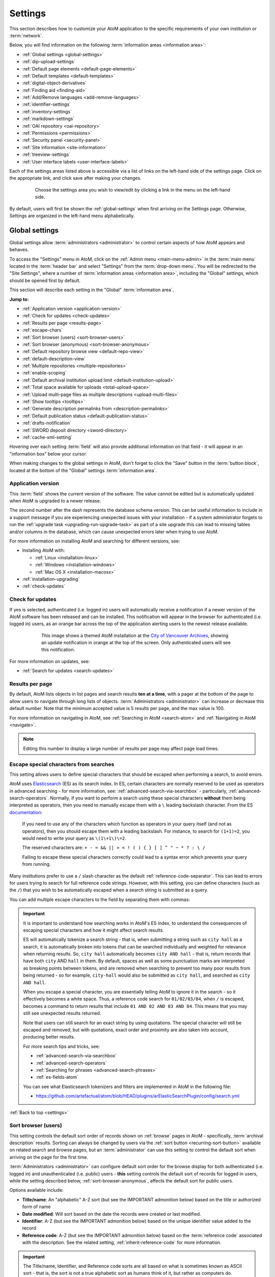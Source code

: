 .. _settings:

========
Settings
========

This section describes how to customize your AtoM application to the
specific requirements of your own institution or :term:`network`.

Below, you will find information on the following :term:`information areas
<information area>`:

* :ref:`Global settings <global-settings>`
* :ref:`dip-upload-settings`
* :ref:`Default page elements <default-page-elements>`
* :ref:`Default templates <default-templates>`
* :ref:`digital-object-derivatives`
* :ref:`Finding aid <finding-aid>`
* :ref:`Add/Remove languages <add-remove-languages>`
* :ref:`identifier-settings`
* :ref:`inventory-settings`
* :ref:`markdown-settings`
* :ref:`OAI repository <oai-repository>`
* :ref:`Permissions <permissions>`
* :ref:`Security panel <security-panel>`
* :ref:`Site information <site-information>`
* :ref:`treeview-settings`
* :ref:`User interface labels <user-interface-labels>`

Each of the settings areas listed above is accessible via a list of links on
the left-hand side of the settings page. Click on the appropriate link, and
click save after making your changes.

.. figure:: images/settings-menu.*
   :align: center
   :figwidth: 80%
   :width: 100%
   :alt: Settings menu appears on left hand side

   Choose the settings area you wish to view/edit by clicking a link in the 
   menu on the left-hand side.

By default, users will first be shown the :ref:`global-settings` when first
arriving on the Settings page. Otherwise, Settings are organized in the
left-hand menu alphabetically.

.. _global-settings:

Global settings
===============

.. |gears| image:: images/gears.png
   :height: 18
   :width: 18

Global settings allow :term:`administrators <administrator>` to control certain
aspects of how AtoM appears and behaves.

To access the "Settings" menu in AtoM, click on the |gears| :ref:`Admin
menu <main-menu-admin>` in the :term:`main menu` located in the
:term:`header bar` and select "Settings" from the :term:`drop-down menu`. You
will be redirected to the "Site Settings", where a number of :term:`information
areas <information area>`, including the "Global" settings,  which should be 
opened first by default. 

.. image:: images/global-settings.*
   :align: center
   :width: 80%
   :alt: An image of the Global settings in AtoM

This section will describe each setting in the "Global" :term:`information area`. 

**Jump to:**

* :ref:`Application version <application-version>`
* :ref:`Check for updates <check-updates>`
* :ref:`Results per page <results-page>`
* :ref:`escape-chars`
* :ref:`Sort browser (users) <sort-browser-users>`
* :ref:`Sort browser (anonymous) <sort-browser-anonymous>`
* :ref:`Default repository browse view <default-repo-view>`
* :ref:`default-description-view`
* :ref:`Multiple repositories <multiple-repositories>`
* :ref:`enable-scoping`
* :ref:`Default archival institution upload limit <default-institution-upload>`
* :ref:`Total space available for uploads <total-upload-space>`
* :ref:`Upload multi-page files as multiple descriptions <upload-multi-files>`
* :ref:`Show tooltips <tooltips>`
* :ref:`Generate description permalinks from <description-permalinks>`
* :ref:`Default publication status <default-publication-status>`
* :ref:`drafts-notification`
* :ref:`SWORD deposit directory <sword-directory>`
* :ref:`cache-xml-setting`

Hovering over each setting :term:`field` will also provide additional
information on that field - it will appear in an "information box" below your
cursor.

When making changes to the global settings in AtoM, don't forget to click the
"Save" button in the :term:`button block`, located at the bottom of the "Global"
settings :term:`information area`.

.. _application-version:

Application version
-------------------

This :term:`field` shows the current version of the software. The value cannot
be edited but is automatically updated when AtoM is upgraded to a newer
release. 

The second number after the dash represents the database schema version. 
This can be useful information to include in a support message if you are 
experiencing unexpected issues with your installation - if a system administrator
forgets to run the :ref:`upgrade task <upgrading-run-upgrade-task>` as part of
a site upgrade this can lead to missing tables and/or columns in the database, 
which can cause unexpected errors later when trying to use AtoM. 

For more information on installing AtoM and searching for different versions,
see:

* Installing AtoM with:

  * :ref:`Linux <installation-linux>`
  * :ref:`Windows <installation-windows>`
  * :ref:`Mac OS X <installation-macosx>`

* :ref:`installation-upgrading`
* :ref:`check-updates`

.. _check-updates:

Check for updates
-----------------

If yes is selected, authenticated (i.e. logged in) users will automatically
receive a notification if a newer version of the AtoM software has been
released and can be installed. This notification will appear in the browser
for authenticated (i.e. logged in) users, as an orange bar across the top of
the application alerting users to the newest release available.

.. figure:: images/cva-theme.*
   :align: center
   :width: 100%
   :figwidth: 75%
   :alt: An image of a themed AtoM instance showing an update notification

   This image shows a themed AtoM installation at the
   `City of Vancouver Archives <http://searcharchives.vancouver.ca/>`__,
   showing an update notification in orange at the top of the screen. Only
   authenticated users will see this notification.

For more information on updates, see:

* :ref:`Search for updates <search-updates>`

.. _results-page:

Results per page
----------------

By default, AtoM lists objects in list pages and search results **ten at a
time**, with a pager at the bottom of the page to allow users to navigate
through long lists of objects. :term:`Administrators <administrator>` can
increase or decrease this default number. Note that the minimum accepted value
is 5 results per page, and the max value is 100. 

For more information on navigating in AtoM, see :ref:`Searching in AtoM
<search-atom>` and :ref:`Navigating in AtoM <navigate>`.

.. NOTE::

   Editing this number to display a large number of results per page may
   affect page load times.

.. _escape-chars:

Escape special characters from searches
---------------------------------------

This setting allows users to define special characters that should be escaped
when performing a search, to avoid errors.

AtoM uses `Elasticsearch <https://www.elastic.co/products/elasticsearch>`__  (ES)
as its search index. In ES, certain characters are normally reserved to be used as
operators in advanced searching - for more information, see:
:ref:`advanced-search-via-searchbox` - particularly,
:ref:`advanced-search-operators`. Normally, if you want to perform a search using
these special characters **without** them being interpreted as operators, then
you need to manually escape them with a ``\`` leading backslash character. From
the ES `documentation <https://www.elastic.co/guide/en/elasticsearch/reference/1.7/query-dsl-query-string-query.html#_reserved_characters>`__:

  If you need to use any of the characters which function as operators in your
  query itself (and not as operators), then you should escape them with a
  leading backslash. For instance, to search for ``(1+1)=2``, you would need to
  write your query as ``\(1\+1\)\=2``.

  The reserved characters are: ``+ - = && || > < ! ( ) { } [ ] ^ " ~ * ? : \ /``

  Failing to escape these special characters correctly could lead to a syntax
  error which prevents your query from running.

Many institutions prefer to use a ``/`` slash character as the default
:ref:`reference-code-separator`. This can lead to errors for users trying to
search for full reference code strings. However, with this setting, you can
define characters (such as the ``/``) that you wish to be automatically escaped
when a search string is submitted as a query.

You can add multiple escape characters to the field by separating them with
commas:

.. image:: images/escape-chars.*
   :align: center
   :width: 90%
   :alt: An image of multiple escape characters in the escape field, separated
         by commas

.. IMPORTANT::

   It is important to understand how searching works in AtoM's ES index, to
   understand the consequences of escaping special characters and how it might
   affect search results.

   ES will automatically tokenize a search string - that is, when submitting a
   string such as ``city hall`` as a search, it is automatically broken into
   tokens that can be searched individually and weighted for relevance when
   returning results. So, ``city hall`` automatically becomes ``city AND
   hall`` - that is, return records that have both ``city`` AND ``hall`` in
   them. By default, spaces as well as some punctuation marks are interpreted
   as breaking points between tokens, and are removed when searching to
   prevent too many poor results from being returned - so for example,
   ``city-hall`` would also be submitted as ``city hall``, and searched as
   ``city AND hall``.

   When you escape a special character, you are essentially telling AtoM to
   ignore it in the search - so it effectively becomes a white space. Thus, a
   reference code search for ``01/02/03/04``, when ``/`` is escaped, becomes a
   command to return results that include ``01 AND 02 AND 03 AND 04``. This
   means that you may still see unexpected results returned.

   Note that users can still search for an exact string by using quotations.
   The special character will still be escaped and removed, but with
   quotations, exact order and proximity are also taken into account,
   producing better results.

   For more search tips and tricks, see:

   * :ref:`advanced-search-via-searchbox`
   * :ref:`advanced-search-operators`
   * :ref:`Searching for phrases <advanced-search-phrases>`
   * :ref:`es-fields-atom`

   You can see what Elasticsearch tokenizers and filters are implemented in AtoM
   in the following file:

   * https://github.com/artefactual/atom/blob/HEAD/plugins/arElasticSearchPlugin/config/search.yml

:ref:`Back to top <settings>`

.. _sort-browser-users:

Sort browser (users)
--------------------

This setting controls the default sort order of records shown on :ref:`browse`
pages in AtoM - specifically, :term:`archival description` results. Sorting can
always be changed by users via the :ref:`sort button <recurring-sort-button>`
available on related search and browse pages, but an :term:`administrator` can
use this setting to control the default sort when arriving on the page for the
first time.

:term:`Administrators <administrator>` can configure default sort order for
the browse display for both authenticated (i.e. logged in) and unauthenticated
(i.e. public) users - **this** setting controls the default sort of records
for logged in users, while the setting described below,
:ref:`sort-browser-anonymous`, affects the default sort for public users.

Options available include:

* **Title/name**: An "alphabetic" A-Z sort (but see the IMPORTANT admonition
  below) based on the title or authorized form of name
* **Date modified**: Will sort based on the date the records were created or last
  modified. 
* **Identifier**: A-Z (but see the IMPORTANT admonition below) based on the
  unique identifier value added to the record
* **Reference code**: A-Z (but see the IMPORTANT admonition below) based on
  the :term:`reference code` associated with the description. See the related
  setting, :ref:`inherit-reference-code` for more information.

.. IMPORTANT::

   The Title/name, Identifier, and Reference code sorts are all based on what
   is sometimes known as ASCII sort - that is, the sort is not a true
   alphabetic sort as humans think of it, but rather as computers do.

   Elasticsearch does not naturally apply alphabetic sort in a human-friendly
   way (what is often known as "**natural sort**" in computer science) -
   instead, it applies what is known as **ASCII sort**, based on the order of
   the characters in the `ASCII <https://en.wikipedia.org/wiki/Ascii>`__
   character encoding scheme. Consequently, some results may appear out of
   order, depending on how the values have been entered. Artefactual hopes to
   improve sorting in AtoM for future releases. In the meantime, below is an
   image of an ASCII table - sort order is determined based on this schema -
   so that a description whose title starts with "A" will be preceded by one
   starting with a number, which in turn will be preceded by one beginning
   with a quotation mark, which will be preceded by a description that begins
   with a space before its first character. **If you are concerned about sort
   order, be sure to consider this when naming your records.**

   .. image:: images/ascii-sort.*
      :align: center
      :width: 400px


By default in a new installation, the sort order is set to "Last updated" for
authenticated users. However, users have the option to reorder the page while
browsing via the :ref:`sort button <recurring-sort-button>` located at the top
of most browse pages.

.. seealso::

   * :ref:`Browsing in AtoM <browse>`
   * :ref:`recurring-sort-button`
   * :ref:`inherit-reference-code`
   * :ref:`sort-browser-anonymous`

.. _sort-browser-anonymous:

Sort browser (anonymous)
------------------------

This setting controls the default sort order of records shown on :ref:`browse`
pages in AtoM - specifically, :term:`archival description` results. Sorting can
always be changed by users via the :ref:`sort button <recurring-sort-button>`
available on related search and browse pages, but an :term:`administrator` can
use this setting to control the default sort when arriving on the page for the
first time.

:term:`Administrators <administrator>` can configure default sort order for
the browse display for both authenticated (i.e. logged in) and unauthenticated
(i.e. public) users - **this** setting controls the default sort of records
for public (i.e. anonymous; unauthenticated) users, while the setting
described above, :ref:`sort-browser-users`, affects the default sort for
logged in users.

Options available include:

* **Title/name**: An "alphabetic" A-Z sort (but see the IMPORTANT admonition
  below) based on the title or authorized form of name
* **Date modified**: Will sort based on the date the records were created or last
  modified. 
* **Identifier**: A-Z (but see the IMPORTANT admonition below) based on the
  unique identifier value added to the record
* **Reference code**: A-Z (but see the IMPORTANT admonition below) based on
  the :term:`reference code` associated with the description. See the related
  setting, :ref:`inherit-reference-code` for more information.

.. IMPORTANT::

   The Title/name, Identifier, and Reference code sorts are all based on what
   is sometimes known as ASCII sort - that is, the sort is not a true
   alphabetic sort as humans think of it, but rather as computers do.

   Elasticsearch does not naturally apply alphabetic sort in a human-friendly
   way (what is often known as "**natural sort**" in computer science) -
   instead, it applies what is known as **ASCII sort**, based on the order of
   the characters in the `ASCII <https://en.wikipedia.org/wiki/Ascii>`__
   character encoding scheme. Consequently, some results may appear out of
   order, depending on how the values have been entered. Artefactual hopes to
   improve sorting in AtoM for future releases. In the meantime, below is an
   image of an ASCII table - sort order is determined based on this schema -
   so that a description whose title starts with "A" will be preceded by one
   starting with a number, which in turn will be preceded by one beginning
   with a quotation mark, which will be preceded by a description that begins
   with a space before its first character. **If you are concerned about sort
   order, be sure to consider this when naming your records.**

   .. image:: images/ascii-sort.*
      :align: center
      :width: 400px


By default in a new installation, the sort order is set to "Alphabetic" for
public users. However, users have the option to reorder the page while
browsing via the :ref:`sort button <recurring-sort-button>` located at the top
of most browse pages.

.. seealso::

   * :ref:`Browsing in AtoM <browse>`
   * :ref:`recurring-sort-button`
   * :ref:`inherit-reference-code`
   * :ref:`sort-browser-users`

.. _default-repo-view:

Default repository browse view
------------------------------

This setting will determine if the "card view" or the "table view" is the
default view for the :term:`archival institution` browse page, when users
first arrive on the page. By default in a new installation, this setting is set 
to "card." 

.. image:: images/repo-views.*
   :align: center
   :width: 70%
   :alt: An comparison of the card and table views of the repository browse page

.. TIP::

   Regardless of which setting you choose, any user can easily toggle between
   the card view and the table view on the :term:`archival institution` browse
   page, using the view toggle button that appears to the right of the archival
   institution search box:

   .. image:: images/view-toggle-repository.*
      :align: center
      :width: 80%
      :alt: An image of the view toggle button on the repository browse page

For more information on working with archival institutions, see:

* :ref:`Browse archival institutions <browse-institutions>`
* :ref:`Search archival institutions <dedicated-search-institutions>`
* :ref:`archival-institutions`

.. _default-description-view:

Default archival description browse view
----------------------------------------

Similar to the :ref:`default-repo-view` setting, this setting will determine if
the "card view" (used by default on the Digital object browse page) or the 
"results stub view" (the default description search/browse view in new AtoM 
installations - called "table" in the related setting) is used when users first 
arrive on the :term:`archival description` search/browse page. By default in a 
new installation, this setting is set to "table"  - aka the results stub view. 

.. image:: images/description-view-options.*
   :align: center
   :width: 70%
   :alt: A comparison of the card and results stub views of the archival 
         description browse page

Note that this setting will not affect the use of the card view on the Digital
object browse page - however, an :term:`administrator` could change this by 
altering the path in the related node of the :term:`browse menu` - for more 
information on editing menus, see: :ref:`manage-menus`.

Additionally, even once set, any user can easily toggle between the results stub
view and the card view, by using the view toggle button that appears above 
archival description and digital object results: 

.. image:: images/description-view-toggle.*
   :align: center
   :width: 70%
   :alt: An image of the description view toggle button on the description 
         browse page

For more information on working with archival descriptions, see: 
:ref:`archival-descriptions`. For information on searching, browsing, and 
navigating in AtoM, see: 

* :ref:`search-atom`
* :ref:`browse-descriptions`
* :ref:`navigate`
* :ref:`advanced-search`

.. _multiple-repositories:

Multiple repositories
---------------------

Select "yes" if your AtoM application is acting as a union list or portal for
:term:`descriptions <archival description>` of materials held at more than one
:term:`archival institution` or :term:`repository`. The repository will appear
as a :term:`facet filter` on the "Browse archival descriptions" page. Once a 
specific description linked to an archival institution, or a repository record 
has been visited, AtoM will also provide the option to filter searches in the 
global :term:`search box` to the most recent repository - for more information, 
see: :ref:`search-box-delimiters`

Select "no" if your AtoM application is being used only by a single institution.
By selecting "no", the repository name will be excluded from certain displays
because it will be too repetitive. Other changes include: 

* Hiding the repository :term:`facet filter` from archival description search 
  and browse result pages
* Hiding the repository filter in the :term:`advanced search panel`
* Hiding the :ref:`search-box-delimiters` in the global :term:`search box`
* Hiding the related repository name in search/browse result stubs

.. TIP::

   The "Archival institutions" link in the :term:`Browse menu` will **not** be 
   hidden by default when this setting is changed. However, an 
   :term:`administrator` can manually remove this link by editing the Browse 
   menu via |gears| **Admin > Menus**. For more information, see: 
   :ref:`manage-menus`. 

.. seealso::

   * :ref:`Browsing in AtoM <browse>`
   * :ref:`archival-descriptions`
   * :ref:`archival-institutions`
   * :ref:`enable-scoping`

.. _enable-scoping:

Enable institutional scoping
----------------------------

Institutional scoping adds additional visual cues and user interface elements
to better support searching and browsing within the holdings of one
:term:`archival institution` when used in a :term:`multi-repository system`.
We strongly recommend that the setting above, :ref:`multiple-repositories`, is
set to "Yes" when using this setting.

When enabled (i.e. set to "Yes"), this setting will add an
:term:`institution block` to the repository :term:`view page`, consisting of the
repository logo, as well a dedicated search box and browse menu that will both
return results linked to the current archival institution.

.. image:: images/scoping-comparison.*
   :align: center
   :width: 90%
   :alt: An comparison of the repository view page with and without
         institutional scoping

Similarly, when an :term:`archival description` search or browse page is
filtered (or "scoped") to a particular repository, the
:term:`institution block` will appear, and (if applied) the custom background
color of the institution will also be displayed behind the scoped search results.

.. image:: images/scoped-results.*
   :align: center
   :width: 90%
   :alt: An image of an archival description browse page, limited to the holdings
         of a particular repository, with insittutional scoping enabled.

.. TIP::

   For more information on applying a custom background color, uploading a custom
   repository logo, and other aspects of archival institution theming, see:

   * :ref:`edit-institution-theme`

Additionally, the :ref:`search-box-delimiters` are disabled when Institutional
scoping is enabled - the global :term:`search box` in the AtoM :term:`header bar`
will only return results from all repositories, while the dedicated search box
inside the :term:`institution block` can be used to search the holdings of the
scoped repository. As such, the institution block offers users a method of
remaining "scoped" to one institution's holdings - users can still search and
browse across all repositories using the global :term:`search box` and
:term:`browse menu` found in the AtoM :term:`header bar`, but the institution
block provides a method of better limiting results to one institution as a user
explores.

Finally, the institution block will also appear on the :term:`view page` of a
related :term:`archival description`, but **only** if the description is
arrived at via one of the scoped elements - i.e. the holdings list on the
:term:`repository` view page, or from a scoped search or browse page. If a
user arrives at the archival description via a global search or browse page,
the institution block will not appear.

An :term:`administrator` can customize the search box header text via **Admin >
User interface labels**, using the ``institutionSearchHoldings`` field - for more
information on changing these settings, see: :ref:`user-interface-labels`. At
installation, the default text label is "Search our collection."

.. image:: images/scoping-search-label.*
   :align: center
   :width: 90%
   :alt: An image of the Institution search holdings label settings

The institution block's dedicted browse menu can also be customized via **Admin
> Manage menus**, under the ``browseInstitution`` menu - for more information
on working with menus, see: :ref:`manage-menus`.

.. image:: images/scoping-browse-menu.*
   :align: center
   :width: 90%
   :alt: An image of the Institution browse menu settings in Manage menus

.. SEEALSO::

   * :ref:`archival-institutions`
   * :ref:`browse-scoped-holdings`


:ref:`Back to top <settings>`

.. _default-institution-upload:

Default archival institution upload limit (GB)
----------------------------------------------

Enter the upload limit in GB allowed for uploading digital objects. Use "-1" as
the value for unlimited upload space. This setting can be modified by an
authenticated (i.e. logged-in) :term:`administrator`.

A value of "0" (zero) disables file upload.

For more information, see :ref:`upload-digital-object`.

.. TIP::

   While this setting is global, an upload limit can also be set by an
   :term:`administrator` on a per-repository basis, from the
   :term:`archival institution` page. For more information, see:
   :ref:`upload-limit`.

.. _total-upload-space:

Total space available for uploads
---------------------------------

This field will display the used space for 
:term:`digital objects <digital object>` as well as the total space available. 
The space available is determined by a configurable setting that a system 
administrator can modify in one of AtoM's configuration files - see:

* :ref:`config-app-yml`

.. _upload-multi-files:

Upload multi-page files as multiple descriptions
------------------------------------------------

Normally, a multi-page file such as a PDF is uploaded as a single 
:term:`digital object`, linked to a single target :term:`archival description`. 
However, it is possible to break up each page into its own digital object, and
attach these to new :term:`child <child record>` descriptions

Select "yes" if you would like each page of a multi-page file to be attached
to a separate :term:`child-level <child record>` description. For example, a
PDF file with 10 pages uploaded to a description would result in 10 individual
descriptions, one for each page in the file.

Select, "no" if you would like one multi-page file to be attached to a single
description.

.. seealso::

   * :ref:`archival-descriptions`
   * :ref:`upload-digital-object`
   * :ref:`Digital object derivative settings <digital-object-derivatives>`

.. _tooltips:

Show tooltips
-------------

:term:`Tooltips` are online text designed to assist users to enter data in
:term:`edit pages <edit page>`. While adding or editing an :term:`archival
description`, tooltip text is usually derived from the standards on which the
edit templates are based (e.g. RAD, ISAD, etc).

:term:`Administrators <administrator>` can select "yes" to to have tooltips
appear in :term:`edit pages <edit page>` as the user enters data. Selecting "no"
will disable tooltips.

.. _description-permalinks:

Generate description permalinks from
------------------------------------

This setting allows an :term:`administrator` to determine if the :term:`slug`
(or permalink) generated from an :term:`archival description` when it is saved
is derived from the title, or from the reference code of the description (for
more information on how reference codes are constructed in AtoM, see above:
:ref:`inherit-reference-code`). By default, AtoM will derive the slug from the
title of a description - the title will be sanitized by removing
capitalization, spaces, and special characters; it will also be truncated if
it exceeds a certain length. Administrators can now choose, via this setting,
if they prefer that the slug is derived from the identifier or the reference
code (with or without the country and repository code included) instead.

Note that this setting does **not** apply retro-actively to descriptions
already created. It will only apply to new descriptions created after changing
the setting.

.. NOTE::

   This setting will also be respected by the command-line task to generate
   slugs - see: :ref:`cli-generate-slugs`. So it would be possible to update
   legacy descriptions in AtoM by deleting their slugs, and then generating
   new ones after changing this setting.

For further context on slugs in AtoM, see: :ref:`slugs-in-atom`

.. TIP::

   Users with sufficient edit :term:`permissions <access privilege>` can also
   edit the slug associated with an :term:`archival description` via the user
   interface, using the Rename module. For more information, see:

   * :ref:`rename-title-slug`

.. _default-publication-status:

Default publication status
--------------------------

This setting determines whether new :term:`archival descriptions <archival
description>` will automatically appear as :term:`draft records <draft record>`
or :term:`published records <published record>`. By default, public users (i.e. 
those who are not logged into AtoM) cannot see draft descriptions.  

Note that this setting also affects imported descriptions. For more information, 
see :ref:`archival-descriptions` - specifically, see: 

* :ref:`publish-archival-description`

.. _drafts-notification:

Show available drafts notification upon user login
--------------------------------------------------

This setting, when enabled, will display a notification with a count of the
number of :term:`draft <draft record>` archival descriptions currently
available in AtoM. A link to the Description updates page is also provided if
users wish to review the current available draft records - for more
information on working with the Description updates page, see:
:ref:`search-updates`.

.. image:: images/drafts-notification.*
   :align: center
   :width: 70%
   :alt: An image of a notification of available draft records on login.

This notification, when enabled, will be visible to all authenticated (i.e.
logged in) users.

.. _sword-directory:

SWORD deposit directory
-----------------------

The SWORD deposit directory is currently being used to support packages
deposited by `Archivematica <https://www.archivematica.org/>`__ into AtoM.
If you do not know the name of your deposit directory, consult with your
systems administrator. The default is ``/tmp``.

.. _maps-api-key:

Google Maps Javascript API key setting
--------------------------------------

This setting allows you to store and use a Google Maps API key - AtoM relies
on this setting to be able to add dynamic Google maps to the :term:`view page`
of a :term:`repository`, and to the Metadata :term:`area <information area>`
of a :term:`digital object`, when latitude and longitude values are provided.
For more information on these features, see:

* :ref:`add-map`
* :ref:`digital-object-map`

.. NOTE::

   For the digital object map, you must also check the "Digital object map"
   setting in **Admin > Settings > Default page elements**. See:
   :ref:`default-page-elements`.

You can request a Google Maps API key free of charge - all you need is a
Google account. For more information, see:

* https://developers.google.com/maps/documentation/javascript/get-api-key

.. IMPORTANT::

   There is a limitation on how many maps you can generate a day with the free
   version of this key. For more information, see:

   * https://developers.google.com/maps/documentation/javascript/usage


.. _reports-public-setting:

Generate archival description reports as public user
----------------------------------------------------

This setting relates to the creation of file and item-level reports for
archival descriptions, as well as finding aids - for more information, see:

* :ref:`file-item-reports`
* :ref:`print-finding-aids`

This setting determines whether or not :term:`draft records <draft record>` and
retrieval information is included in the reports generated or not - that is, 
:term:`physical storage` information such as location, container type, and name.

When this setting is set to "Yes", then reports generated will **not** include
draft descriptions. Additionally, if physical storage information is hidden
via the :ref:`visible-elements` settings, then :term:`physical storage` 
information will also be excluded from finding aids. When set to "No", then the 
reports and finding aids will include drafts and physical storage information.


.. _cache-xml-setting:

Cache description XML exports upon creation/modification
--------------------------------------------------------

AtoM includes several options for exporting :term:`archival description`
metadata in XML format - for more information, see: :ref:`export-xml`.

Additionally, users can enable the OAI plugin to allow harvesters to collect
archival description metadata via the OAI-PMH protocol, in EAD 2002 or Dublin
Core XML - for more information, see: :ref:`oai-pmh`.

Normally, when exporting or exposing archival description metadata, the XML is
generated synchronously - that is, on request via the web browser. However,
many web browsers have a built-in timeout limit of approximately 1 minute, to
prevent long-running tasks and requests from exhausting system resources.
Because of this, attempts to export or harvest EAD 2002 XML for large
descriptive hierarchies can fail, as the browser times out before the document
can be fully generated and served to the end user.

To avoid this, AtoM includes this setting, which allows users to pre-generate
XML exports via AtoM's job scheduler, and then cache them in the ``downloads``
directory. This way, when users attempt to download large XML files, they can
be served directly, instead of having to generate before the browser timeout
limit is reached.

When this setting is set to "Yes," then anytime an :term:`archival description`
is created or modified via the :term:`user interface`, this will automatically
trigger a background :term:`job` that will generate and cache EAD 2002 XML and
DC XML for the related resource. With any new description or edit, two jobs
are initiated - one to generate the EAD 2002 XML, and the other to generate
the Dublin Core XML.

.. figure:: images/xml-cache-jobs.*
   :align: center
   :figwidth: 90%
   :width: 100%
   :alt: XML cache jobs as seen on the Jobs page.

   Highlighted in red is an example of the 2 jobs triggered by an edit to an
   archival description when the Cache XML setting is turned on -  one job to
   generate an updated version of the cached EAD 2002 XML, and another job to
   generate an updated version of the cached DC XML.

The XML generated will be cached in AtoM's ``downloads`` directory - 2
subdirectories named ``ead`` and ``dc`` will automatically be created, and the
XML will be stored by type in these two subdirectories.

.. image:: images/downloads-dir.*
   :align: center
   :width: 40%
   :alt: An image of the Downloads directory structure as seen in a file
         explorer

When users attempt to download XML from the :term:`view page` of an archival
description, AtoM will check if there is a cached copy of the requested XML
and if so, it will serve it. If there is no cached version available, then
AtoM will fall back to the default behavior of generating the XML on request.

In an OAI-PMH request, if a cached version of the EAD 2002 XML is available,
AtoM will serve it in response to ``oai_ead`` requests - if there is **not** a
cached version, then AtoM will return a "Metadata format unavailable" reponse.
In contrast, if no cached DC XML exists, the OAI Repository module will
generate DC XML on the fly to respond to the request. For further information,
see: :ref:`oai-pmh`.

By default, cached XML files are generated for public users, meaning that
:term:`draft <draft record>` descriptions are **not** included in the XML.

.. IMPORTANT::

   This functionality does **not** cover imports - you will need to edit the
   record in the user interface after an import to trigger the automatic cache
   XML job.

   Additionally, edits to related entities (such as a linked
   :term:`authority record`, :term:`subject` or :term:`place` access points,
   etc.) will **not** automatically trigger an update to the cached EAD 2002
   and DC XML. Again, you will need to manually edit the related description
   to trigger an update.

There is also a command-line task available that will generate cached
EAD 2002 and DC XML for all existing descriptions. See:

* :ref:`cache-xml-cli`

If you are making many edits to your AtoM site, you may want to disable this
setting until your edits are complete and then run the command-line task, to
avoid constantly triggering many jobs.

.. NOTE::

   Archival description XML data exported via the :term:`clipboard` is
   generated on request via AtoM's job scheduler - the cached XML is not used.
   For more information on this functionality, see:
   :ref:`xml-export-clipboard`

.. _dip-upload-settings:

DIP upload
==========

.. image:: images/dip-upload-settings.*
   :align: center
   :width: 80%
   :alt: DIP upload settings page in AtoM

This setting is for users who are uploading content from a linked
Archivematica instance. Archivematica is an open-source digital preservation
system developed by Artefactual Systems, the same creators of AtoM. For more
information, see: https://www.archivematica.org

.. SEEALSO::

   For information on DIP upload from Archivematica to AtoM, see the
   following page in the Archivematica documentation:

   * :ref:`Upload DIP to AtoM <archivematica:upload-atom>`

Archivematica can be used to manage and prepare digital content for long-term
preservation, and can generate a Dissemination Information Package (DIP) with
access-copy derivatives of your :term:`master digital object` files processed
in Archivematica, for upload into AtoM.

If no additional metadata is provided with the content during preparation,
then when uploaded to AtoM, AtoM will use the file names as the default titles
for the associated :term:`information objects <information object>` (a.k.a.
:term:`descriptions <archival description>`) generated, to which the digital
objects in the DIP will be attached. However, this might produce descriptions
with titles like ``my-picture.jpg``, or ``my.document.pdf``.

When this setting is set to "Yes," AtoM will automatically strip the file
extensions from the information object names automatically generated during
the DIP upload process - from the examples above, this setting would lead to
information object titles such as ``my-picture`` or ``my.document``. Users can
still edit the description title after DIP upload to customize them as
desired.

Note that the setting will **not** retroactively affect existing
uploads/information objects, only new information objects created during the
DIP upload process from Archivematica. Similarly, the uploaded file itself is
**not** affected (the extension is not stripped from the
:term:`digital object`) - only the title of the description generated so the
digital object can be attached and uploaded.


:ref:`Back to top <settings>`

.. _default-page-elements:

Default page elements
=====================

This section allows :term:`administrators <administrator>` to enable or disable
certain page elements. Unless they have been overridden by a specific theme,
these settings will be used site-wide.

.. image:: images/default-page-elements.*
   :align: center
   :width: 70%
   :alt: An image of the Default page elements menu in AtoM

Checked boxes will display the corresponding element and unchecked boxes will
hide the element. The logo, site title, site description, and language menu
all appear as part of the AtoM :term:`header bar`:

.. image:: images/headerBar_admin.*
   :align: center
   :width: 70%
   :alt: An image of the AtoM header bar elements for an Administrator

The digital object :term:`carousel` appears when there are multiple
:term:`digital objects <digital object>` attached to lower-level
:term:`descriptions <archival description>`:

.. image:: images/carousel-example.*
   :align: center
   :width: 80%
   :alt: An image of the carousel shown at the top of a description

The Copyright status filter and the General material designation filter appear
as filters available in the Advanced search panel. For more information on
using this panel, see: :ref:`advanced-search`. The Copyright status filter
relates to PREMIS rights added to descriptions - for more information, see:
:ref:`rights`. The General material designation filter is derived from the
Canadian Rules for Archival Description (:ref:`RAD <rad-template>`) standard,
and is only used on the RAD template.

.. image:: images/search-filters-hide.*
   :align: center
   :width: 80%
   :alt: An image of the Copyright status and GMD filters in the advanced
         search panel

The Digital object map setting relates to the ability for users to add basic
geolocation data to :term:`digital objects <digital object>`, by displaying a
dynamic Google map in the Digital object metadata
:term:`area <information area>`. For more information, see:
:ref:`digital-object-map`

.. IMPORTANT::

   To be able to enable this setting, you must first request a Google MAPS
   `API Key <https://developers.google.com/maps/documentation/javascript/get-api-key>`__,
   and the Google Maps Javascript API key setting in **Admin > Settings >
   Global** must be populated - see: :ref:`maps-api-key`


When unchecked, the above elements will be hidden from display after you save
the default page element settings. This can be useful for customization - for
example, if you are not translating the content of your website and do not
need the language menu, unchecking it here will remove it from the AtoM
:term:`header bar`. Similarly, if you are not using the Canadian :ref:`RAD
<rad-template>` standard as your :ref:`default template <default-templates>`,
you might want to hide the General material designation filter from the
advanced search panel.

.. SEEALSO::

   * :ref:`Theming - Add or remove elements <themes-add-remove-elements>`
   * :ref:`Carousel <recurring-carousel>`
   * :ref:`The language menu <language-menu>`
   * :ref:`The AtoM header bar <atom-header-bar>`
   * :ref:`digital-object-map`

:ref:`Back to top <settings>`

.. _default-templates:

Default templates
=================

AtoM ships with default page templates for viewing and editing
:term:`archival descriptions <archival description>`, :term:`authority records
<authority record>`, and :term:`archival institutions <archival
institution>`. For more information on the standards on which these
templates are based, see :ref:`descriptive-standards`.

.. image:: images/default-template.*
   :align: center
   :width: 70%
   :alt: An image of the Default template menu in AtoM

The "Name" column shows the types of :term:`entities <entity>` that are
described in AtoM: "Archival descriptions", "Authority records" and "Archival
institutions". :term:`Drop-down menus <drop-down menu>` of descriptive standards
for each are provided under the "Value" column.
:term:`Administrators <administrator>` may select one for each entity using
the drop-down menus.

Once changes have been saved, records on the site will be able to be edited and
viewed in the templates that have been selected.

.. SEEALSO::

   * :ref:`data-entry`
   * :ref:`descriptive-standards`

:ref:`Back to top <settings>`

.. _digital-object-derivatives:

Digital object derivatives
==========================

Whenever a :term:`digital object` is linked to an :term:`archival description`, 
AtoM will generate two derivative copies from the :term:`master digital object` 
(e.g. the original) -  a :term:`reference display copy`, used on the archival 
description :term:`view page`, and a :term:`thumbnail`, used in search and browse 
results, and in the digital object :ref:`carousel <recurring-carousel>`.

The following settings affect the way that 
:term:`reference <reference display copy>` derivatives are generated in AtoM. 

**Jump to:**

* :ref:`pdf-page-settings`
* :ref:`Maximum image width <max-image-width>`

.. SEEALSO::

   * :ref:`total-upload-space`
   * :ref:`default-institution-upload`
   * :ref:`upload-multi-files`

.. image:: images/derivatives-settings.*
   :align: center
   :width: 80%
   :alt: Digital object derivative settings in AtoM

.. _pdf-page-settings:

PDF page number for image derivative
------------------------------------

This setting will affect the :term:`digital object` derivatives generated by
AtoM when uploading multi-page content, such as a PDF.

By default, AtoM will use the first page of multi-page content (such as a PDF) 
when generating the :term:`reference display copy` and :term:`thumbnail` images.

However, with multi-page content such as PDFs, the first page may not be
useful to users browsing the content - it may be an institutional cover page
used on all digitized content, a blank cover page, etc.

This setting will allow users to set a page number that should be used when
generating the derivative copies. It will work for both locally uploaded
content, and for PDFs linked via URL. If a system administrator runs the
:ref:`derivatives regeneration task <cli-regenerate-derivatives>`, AtoM will
use the setting value when regenerating PDF derivatives.

.. TIP::

   If you enter a page number that does not exist for one or more of your
   derivatives (for example, entering 99 as the value, when your PDF only has
   9 pages), AtoM will use the closest available value (in this example, page
   9) when generating the derivatives.

If you make changes, remember to click the "Save" button in the
:term:`button block`.

.. _max-image-width:

Maximum image width (pixels)
----------------------------

One of AtoM's design assumptions is that the display dimensions of files
users upload typically will be too large to fit into the :term:`view page` for
an :term:`archival description`. Therefore, when you upload a file, AtoM creates
a :term:`reference display copy` for displaying in the view page.

AtoM ships with a default setting specifying the maximum width of the
:term:`reference display copy` at **480 pixels**. This is the optimized width
given AtoM's :term:`field` width. :term:`Administrators <administrator>`,
however, can increase or decrease the maximum reference image
width to suit the requirements of their institution or network.

.. seealso::

   * :ref:`Styling static pages <styling-static-page>`
   * :ref:`Themes & Theming <themes>`

:ref:`Back to top <settings>`

.. _finding-aid:

Finding aid
===========

These settings configure how AtoM generates :term:`finding aids <finding aid>`
from :term:`archival descriptions <archival description>`. For more information,
see :ref:`Print finding aids <print-finding-aids>`; specifically,
:ref:`print-finding-aid-settings` includes a description of each settings field.

.. image:: images/finding-aid-settings.*
   :align: center
   :width: 80%
   :alt: Finding aid settings

:ref:`Back to top <settings>`

.. _add-remove-languages:

Add/Remove languages
====================

AtoM relies on volunteer translators from the community to support new language
options. The translations are managed using an Artefactual-hosted instance of 
`Weblate <https://translations.artefactual.com/>`__ and community
members can learn more about contibuting translations here:

* https://wiki.accesstomemory.org/Resources/Translation

With each new  major public release, we incorporate community-supplied
translations of AtoM's  :term:`user interface`, which can easily be changed by
end users by selecting a different language from the global 
:ref:`language menu <language-menu>`. The language menu will display the 
languages that are currently enabled in your AtoM application. This setting 
determines what languages appear in the language menu.

.. image:: images/add-remove-languages.*
   :align: center
   :width: 70%
   :alt: An image of the add/remove languages menu in AtoM

.. |delete| image:: images/xdelete.png
   :height: 18
   :width: 18

.. |globe| image:: images/globe.png
   :height: 18
   :width: 18

**To add a language:**

1. Select a language from the :term:`drop-down menu` located under "Language
   code".
2. Click the "Add" button.
3. AtoM adds the language and refreshes the page; the added language will now
   appear in the "Add/remove language" section in "Settings", as well as in the
   :term:`drop-down menu` of the |globe| :term:`language navigation menu
   <language menu>` located at the top right corner of the :term:`header bar`.

.. IMPORTANT::

   If you are adding a new language to the AtoM user interface, you **must
   re-index your site** for the new language to work as expected after adding
   it via the settings page. Using the command-line, a system administrator
   will need to run the following command from the root directory of your AtoM
   installation:

   .. code-block:: bash

      php symfony search:populate

   See: :ref:`maintenance-populate-search-index` for more information.

.. NOTE::

   Many languages appear in the "Add/remove language" section in "Settings",
   but the translations for all languages are not completed. If a language is
   selected from the **Language menu** in the :term:`header bar`, content that
   has not yet been translated will remain in English.

To continue adding languages, repeat these steps as required.

.. NOTE::

   If a user selects a language that is not currently supported (i.e., where
   the content has not yet been translated through Transifex), AtoM will
   refresh the settings screen without implementing any changes.

**To remove a language:**

4. Click the delete |delete| located in the third (blank) column next to the
   language.
5. AtoM will delete the language and refresh the page; the deleted language will
   no longer appear in the "Add/remove language" section in "Settings", nor in
   the :term:`drop-down menu` of the |globe| :term:`language navigation menu
   <language menu>` located at the top right corner of the :term:`header bar`.

To continue removing languages, repeat these steps as required.

.. seealso::

   * :ref:`choose-language`
   * :ref:`default-language`
   * :ref:`language-menu`

:ref:`Back to top <settings>`

.. _identifier-settings:

Identifier settings
===================

Settings in this section relate to :term:`archival description` identifiers, as 
well as :term:`accession record` numbers. AtoM can automatically generate 
unique identifiers for these :term:`entities <entity>` based on a configurable
mask. Users can also set :term:`reference code` behavior for descriptions in this 
section of the settings. 

.. figure:: images/identifier-settings.*
   :align: center
   :width: 100%
   :figwidth: 75%
   :alt: An image of the identifier-related settings in AtoM

   The identifier-related settings in AtoM. These affect descriptions and 
   accession records

**Jump to:**

* :ref:`enable-accession-mask`
* :ref:`Accession mask <accession-mask>`
* :ref:`Accession counter <accession-counter>`
* :ref:`enable-identifier-mask`
* :ref:`Identifier mask <identifier-mask>`
* :ref:`Identifier counter <identifier-counter>`
* :ref:`Reference code separator <reference-code-separator>`
* :ref:`Inherit reference code (Information object) <inherit-reference-code>`

.. _enable-accession-mask:

Enable accession mask
---------------------

This setting controls whether or not the :ref:`accession-mask` (described in
the section :ref:`below <accession-mask>`) is enabled or not.

When this setting is set to "yes," then when a user creates a new
:term:`accession record`, the Accession number :term:`field` will be
prepopulated with the next unique value based upon the :ref:`accession-mask`
settings - users can still manually edit the pre-populated value provided by
the mask, so long as a unique number is used.

When this setting is set to "no," then the accession mask will not be used,
and when creating a new accession record, the accession number field will be
blank.

See:

* :ref:`add-new-accession`
* :ref:`accession-mask`

.. NOTE::

   In a new installation, the accession mask is enabled by default. An
   :term:`administrator` can use this setting to disable it if desired.

.. _accession-mask:

Accession mask
--------------

When working with an :term:`accession record`, AtoM requires that a unique
Accession number be added - for more information, see:
:ref:`add-new-accession`. To help ensure that accession record numbers are
created in a consistent and unique manner, AtoM includes an accession mask,
which can define a pattern by which the next unique accession number is
generated. Turning the mask on or off is controlled by the setting described
above, :ref:`enable-accession-mask`.

On installation, the accession mask is enabled by default, and prepopulated
with a suggested value that will generate unique accession numbers. Expressed
in the mask setting as ``%Y-%m-%d/#i``, this value will generate a unique
accession number for every new accession record compiled from the following
elements: ``YEAR-MONTH-DAY/Incremental#``. So for example with the default
mask setting, the first accession you create, if it was generated on January
01, 2018, would have an accession number of ``2018-01-01/1``.

This mask, or default counter, can be changed by an :term:`administrator` to
suit institutional needs, using text strings and
`PHP strftime parameters <http://php.net/manual/en/function.strftime.php#refsect1-function.strftime-parameters>`_.
To add leading zeroes to the unique incrementing number for example, you can
add more ``i`` characters to the mask setting - so for example ``%Y-%m-%d/#iii``
would lead to incremental numbers like 001, 002, 003, etc.

The value of the incremental number is based on the :ref:`accession-counter`
value, described below. An administrator can choose to manually change or
reset the counter number if desired.

.. image:: images/accession-mask.*
   :align: center
   :width: 75%
   :alt: an image of the accession mask

For more information on accession records, see :ref:`accession-records`.

.. _accession-counter:

Accession counter
-----------------

AtoM provides you with the number of :term:`accessions <accession record>`
created. If you delete an accession, it will still be included in the Accession
counter total value. If this number is changed by an administrator, the next
accession created will receive the next number in sequence. The value of this
counter is used to inform the incremental value used in the
:ref:`accession-mask`, described above.

.. NOTE::

   A CSV import of accession records will **not** increment this value - AtoM
   can only automatically track and increment the number based on accessions
   created manually via the :term:`user interface`. This is another reason why
   the accession counter is an editable value - if you perform a CSV import of
   accessions, you may wish to manualy increment the counter to the correct
   value, to ensure consistency.

.. _enable-identifier-mask:

Enable identifier mask
----------------------

This setting controls whether or not the :ref:`identifier-mask` (described in
the section below) is enabled or not.

When this setting is set to "yes," then when a user creates a new
:term:`archival description`, the Identifier :term:`field` will be
prepopulated with the next unique value based upon the :ref:`identifier-mask`
settings - users can still manually edit the pre-populated value provided by
the mask. AtoM does not enforce the uniqueness of archival description
identifier values.

When this setting is set to "no," then the identifier mask will not be used
to pre-populate identifier values, and when creating a new archival description,
the identifier field will be blank. However, a *Generate identifier* option
will still be provided below the field - if clicked, then the settings defined
in the Identifier mask will be used to populate the field.

See:

* :ref:`add-archival-description`
* :ref:`identifier-mask`

.. NOTE::

   In a new installation, the identifier mask is disabled by default. An
   :term:`administrator` can use this setting to enable it if desired.

.. _identifier-mask:

Identifier mask
---------------

The Identifier mask can be used to manage the creation of unique
:term:`archival description` identifier values when creating new
descriptins. By enabling the identifier mask, all descriptions created through
the user interface will be assigned an identifier based on a pre-defined pattern.

On installation, the identifier mask is **disabled** by default - to change
this, use the :ref:`enable-identifier-mask` setting described above.

The identifier mask is prepopulated with a suggested value that will generate
unique identifiers. Expressed in the mask setting as ``%Y-%m-%d/#i``, this
value will generate a unique identifiers for every new
:term:`archival description` created, comprised of the following elements:
``YEAR-MONTH-DAY/Incremental#``. So for example with the default mask setting,
the first description you create, if it was created on January 01, 2018, would
have an identifier of ``2018-01-01/1``. The value of the parameter, *#i*,
represents the :ref:`identifier-counter` value.

This mask, can be changed by an :term:`administrator` to suit institutional
needs, using text strings and `PHP strftime parameters <http://php.net/manual/en/function.strftime.php#refsect1-function.strftime-parameters>`_.
To add leading zeroes to the unique incrementing number for example, you can
add more ``i`` characters to the mask setting - so for example ``%Y-%m-%d/#iii``
would lead to incremental numbers like 001, 002, 003, etc.

The value of the incremental number is based on the :ref:`identifier-counter`
value, described below. An administrator can choose to manually change or
reset the counter number if desired.

It is also possible to replace an existing :term:`archival description`
identifier with one based on the identifier mask by editing a description and
selecting *Generate identifier* below the identifier field.

For more information on creating archival descriptions, see:

* :ref:`add-archival-description`

.. _identifier-counter:

Identifier counter
------------------

The identifier counter defines incremental integer at the end of a generated
identifier, represented in the identifier mask as *#i*. AtoM provides you with
a count of the number of :term:`archival description` records created via the
:term:`user interface`. This value is then used as part of the
:ref:`identifier-mask` as the incrementing number value.

Deleting an archival description will not affect the counter - it simply adds the
next integer, rather than looking for unused integers. If this number is
changed by an administrator, the next accession created will receive the next
number in sequence.

.. NOTE::

   A CSV import of archival descriptions will **not** increment this value -
   AtoM can only automatically track and increment the number based on records
   created manually via the :term:`user interface`. This is another reason why
   the identifier counter is an editable value - if you perform a CSV import
   of descriptions, you may wish to manualy increment the counter to the
   correct value, to ensure consistency.

.. _reference-code-separator:

Reference code separator
------------------------

The reference code separator is the character separating hierarchal elements
in a :term:`reference code` (see Inherit reference code,
:ref:`below <inherit-reference-code>`).The default reference code separator
appears as a dash ``-`` in AtoM, which can be changed by an
:term:`administrator` to suit institutional practices.

.. TIP::

   If you intend to use a ``/`` slash as your reference code separator, we
   recommend you review the following setting! See: 

   * :ref:`escape-chars`

.. IMPORTANT::

   If you change this setting, it will be applied immediately on
   :term:`view pages <view page>`. However, to see these changes take effect
   in search and browse results pages, a system administrator will need to
   :ref:`clear the application cache <maintenance-clear-cache>`,
   :ref:`restart services <troubleshooting-restart-services>`, and
   :ref:`populate the search <maintenance-populate-search-index>` before they
   are visible.

   If you continue to see the previous reference code separator in
   search/browse results after performing the above tasks, be sure to clear
   your web browser cache as well.

.. _inherit-reference-code:

Inherit reference code (information object)
-------------------------------------------

In AtoM, a reference code is a unique identifier string associated with an 
:term:`archival description`, created through the combination of inherited 
identifiers from other related entities. While an individual description 
identifier is rarely globally unique (and is often not unique even in the same
AtoM instance), by combining additional elements such as a the country code, 
repository code, and any :term:`parent <parent record>` identifiers, a unique
reference code can be created, which facilitates international discovery and 
exchange. 

When this setting is set to "yes", the reference code string will be built
using the archival description identifier plus the identifier of all its
ancestors (:term:`parent records <parent record>`), as well as the repository
identifier and country code if they have been entered. The string will appear
in this order with the applicable elements:

* Country code (derived from the country code of the country entered into the
  contact information of the related :term:`archival institution`)
* Repository identifier (derived from the identifier field on the related
  :term:`archival institution`)
* Fonds/Collection level identifier
* Series identifier
* Subseries identifier
* File identifier
* Item identifier
* etc. 

.. image:: images/refcode-inherit.*
   :align: center
   :width: 75%
   :alt: an example of reference code inheritance

When reference code inheritance is enabled, AtoM will also display the full
reference code in the edit page for
:term:`archival descriptions <archival description>`, as contextual
information to help orient the user.

.. image:: images/reference-edit-mode.*
   :align: center
   :width: 45%
   :alt: an example of the reference code display in edit mode

.. IMPORTANT::

   This setting also determines how the ``<unitid>`` element in the EAD XML is
   populated. If the inheritance is turned on, then AtoM will populate all
   descendant records in the EAD XML with the full inherited reference code.
   If inheritance is turned off, AtoM will only add the identifier for that
   record in the ``<unitid>`` on export. This allows users exporting to a
   different source system that does not have a reference code inheritance
   setting to maintain a full reference code at all levels in the target
   system. **However, if you are exporting from one AtoM instance to another**
   (for example, from a local institution to a portal site), you might want to
   consider how this will impact your record display in the target system - if
   you have reference code inheritance turned on when you export, and the
   target AtoM instance *also* has the setting turned on, you may end up with
   duplication in the display!

.. SEEALSO::

   * :ref:`Control area <control-area>`
   * :ref:`reference-code-separator`
   * :ref:`escape-chars`

:ref:`Back to top <settings>`

.. _inventory-settings:

Inventory
=========

The Inventory list allows an :term:`administrator` to make a page of lower-
level descriptions contained within a :term:`parent record` available on a
separate inventory page formatted as a table with sortable columns. For more
information, screenshots, and instructions for end users, see:
:ref:`browse-hierarchy-inventory`.

.. image:: images/inventory-settings.*
   :align: center
   :width: 80%
   :alt: Inventory settings in AtoM

The selections an administrator makes in this section of the settings will
determine what :term:`levels of description <level of description>` are
included in the inventory list when accessed by users.

To multi-select multiple levels of description for inclusion in the inventory
list, hold down the CTRL key (or the Command key on a Mac) while clicking the
target levels.

.. image:: images/inventory-select.*
   :align: center
   :width: 70%
   :alt: Selecting multiple levels of description in the inventory settings

Any level not selected will not appear in the inventory list results when a
user clicks the inventory link.

Because level of description :term:`terms <term>` are included in a
:term:`taxonomy` that can be configured by users with the appropriate
:term:`permissions <access privilege>`, a hyperlink to the Levels of
description taxonomy is also provided - an :term:`administrator` can customize
available terms by adding new ones, removing unused ones, or editing existing
terms (for more information, see: :ref:`terms`). Any new term added to the
Levels of description taxonomy will show up in the Inventory settings page the
next time an administrator returns to the settings page.

When you have selected the levels of description you want included in the
Inventory list, remember to click the "Save" button located in the
:term:`button block` at the bottom of the page.

.. IMPORTANT::

   **Configuring the Inventory settings in a multilingual environment**

   If you have multilingual content in your AtoM instance, or you expect users
   to be browsing in different cultures (using the :ref:`language-menu`), you
   will need to configure the Inventory settings for each target culture. For
   example, to configure the settings for English, French, and Spanish:

   1. Make sure the user interface is set to "English" using the
      :term:`language menu` - see :ref:`language-menu` for more information.
   2. Configure the inventory settings as described above for English, and
      save.
   3. Using the :term:`language menu`, flip the user interface to French.
   4. Repeat steps 1-2.
   5. Using the :term:`language menu`, flip the user interface to Spanish, and
      repeat steps 1-2 again.

:ref:`Back to top <settings>`

.. _markdown-settings:

Markdown settings
=================

.. image:: images/markdown-settings.*
   :align: center
   :width: 75%
   :alt: An image of the markdown settings in AtoM

.. _Markdown: https://daringfireball.net/projects/markdown/
.. _Parsedown: https://parsedown.org/

Markdown_ is a lightweight markup syntax for text formatting, originally created 
by John Gruber. As of the 2.5 release, AtoM supports the use of Markdown_ in 
both :term:`edit pages <edit page>` and :term:`static pages <static page>`, via 
a PHP library known as Parsedown_.

This setting enables Markdown support in AtoM, which will allow for content 
added to edit and static pages to be styled using Markdown syntax. For more 
information on using Markdown in AtoM, see: :ref:`formatting`. 

.. IMPORTANT::

   After enabling or disabling this setting, a system administrator **must** 
   rebuild the search index for the changes to take effect. For more information 
   on how to rebuild AtoM's search index, see: 

   * :ref:`maintenance-populate-search-index`.

   To ensure you are seeing the most up-to-date results, you may also want to 
   :ref:`clear the application cache <maintenance-clear-cache>` and restart services 
   (such as :ref:`PHP-FPM <troubleshooting-restart-php-fpm>` and 
   :ref:`Memcached <troubleshooting-restart-memcached>` if you 
   are using it for additional caching), and clear your web browser cache.

:ref:`Back to top <settings>`

.. _oai-repository:

OAI repository
==============

`Open Archives Initiative <http://www.openarchives.org/>`_, or OAI, is a
protocol for metadata harvesting that allows automatic data harvesting
and crawling within other systems that support OAI harvesters.

.. image:: images/oai-repository.*
   :align: center
   :width: 70%
   :alt: An image of the OAI repository menu in AtoM

Comprehensive documentation on each field in the OAI repository settings is
included in the :ref:`OAI repository <oai-pmh>` documentation, here:

* :ref:`oai-pmh-settings`

.. TIP::

   To use the OAI repository functionality in AtoM and to see the related 
   settings, you must first make sure that the arOAIPlugin is turned on. For 
   more information, see:

   * :ref:`oai-pmh-plugin`
   * :ref:`manage-plugins`

   If the arOAIPlugin is **not** turned on, then you won't see the OAI
   repository tab on the settings page menu!

:ref:`Back to top <settings>`

.. _permissions:

Permissions
===========

Permissions settings are used by :term:`administrators <administrator>` to
make PREMIS rights records in
:term:`archival descriptions <archival description>` actionable on
attached :term:`digital objects <digital object>`. See :ref:`rights` for more
information on working with rights in AtoM.

The permissions settings page is divided into 3 sections - PREMIS access
permissions, PREMIS access statements, and the Copyright statement.

For information on configuring the PEMIS access permissions, see:
:ref:`rights-digital-object` (and for an example use case, see:
:ref:`rights-digital-object-example`). For information on configuring the PREMIS
access statements, see: :ref:`disallow-statements`. For information on
configuring and using the Copyright statement, see: :ref:`copyright-pop-up`.

.. image:: images/permissions-settings.*
   :align: center
   :width: 80%
   :alt: Permissions settings in AtoM

:ref:`Back to top <settings>`

.. _security-panel:

Security panel
==============

This section includes settings that administrators can enable to enhance the 
security of AtoM. 

**Jump to:**

* :ref:`security-limit-ip`
* :ref:`security-require-ssl`
* :ref:`security-require-strong-pass`

.. SEEALSO::

   The Administrator's manual has some further suggestions on security for 
   site administrators. See: 

   * :ref:`security`

.. image:: images/security-panel.*
   :align: center
   :width: 70%
   :alt: Security settings in AtoM

.. _security-limit-ip: 

Limit administrator functionality by IP address
-----------------------------------------------

This feature allows :term:`administrators <administrator>` to limit
administrator functionality to one or more IP addresses or IP ranges. Separate
multiple IP address or ranges by semicolons, and use a dash to indicate an IP
range. For example:

  * 192.168.0.1 (single IP address)
  * 192.168.0.1;192.168.0.255 (multiple unique IP addresses)
  * 192.168.0.1-192.168.0.255 (IP range)

.. _security-require-ssl:

Require SSL for all administrator functionality
-----------------------------------------------

This feature allows administrators the option to enable the `Hypertext
Transfer Protocol Secure (HTTPS) <http://en.wikipedia.org/wiki/HTTP_Secure>`_,
which is a protocol for security over a computer network. It works by layering
the Hypertext Transfer Protocol (HTTP) with the SSL/TLS protocol (Secure
Sockets Layer/Transport Layer Security).

.. WARNING:: 

   To use this setting, you must **first** ensure that your server is configured
   to support SSL! If you enable this setting and haven't first acquired and 
   installed and SSL certificate and updated your site to use HTTPS, then you
   will end up locking yourself out of your site!

Select yes to require all HTTP requests to be redirected to the HTTPS server,
changing the URI scheme from "http" to "https."

.. NOTE::

   This will only apply to users who are authenticated (logged-in) or
   visiting the login page.

.. _security-require-strong-pass:

Require strong passwords
------------------------

This feature allows :term:`administrators <administrator>` to enhance login
validation by requiring the use of strong passwords. Strong passwords use
least 8 characters, and contain characters from 3 of the following
classes:

#. Upper case letters
#. Lower case letters
#. Numbers
#. Special characters

Choose "yes" to require authenticated (logged-in) users to have strong
passwords.

:ref:`Back to top <settings>`

.. _site-information:

Site information
================

In this section, :term:`administrators <administrator>` can change the
:term:`site title` and :term:`site description`, and set a :term:`Base URL` for
the application.

.. image:: images/site-information.*
   :align: center
   :width: 70%
   :alt: An image of the Site information menu in AtoM

The site title and description will appear in the AtoM header bar, if they
are included in the default page elements. See :ref:`default-page-elements` for 
an image of where the Title and description appear, and more about setting the 
visibility of default page elements. These are also used when your site is 
indexed by web crawlers for public results in search engines such as Google, 
Yahoo, Bing, etc. You can choose to hide them from public view via the 
:ref:`default-page-elements` settings, but we recommending adding site 
information here even if you decide not to display the title and description 
publicly.

The base URL is used to create absolute URLs included in exports (e.g. MODS
and EAD exports, and the ``digitalObjectURI`` column in CSV exports). For
example, your AtoM site is made up a series of web pages. Each page has a full
Uniform Resource Locator (URL) something like
``http://www.your-atom-site.com/your-description``. The Base URL is the part
of this URL that does not change - in this example,
``http://www.your-atom-site.com``.

Setting this value will ensure that links included in your XML exports will be
properly formed. Do not include a slash ``/`` at the end of your base URL -
AtoM will automatically add this when building the absolute URLs.

To save any modifications, click the "Save" button located below the
"Site Description" field.

:ref:`Back to top <settings>`

.. _treeview-settings:

Treeview settings
=================

.. image:: images/treeview-settings.*
   :align: center
   :width: 90%
   :alt: Treview settings page in AtoM

The :term:`treeview` is a user interface element designed to assist with
hierarchical navigation. The settings in this section relate to the treeview as
it is displayed and used on :term:`archival description` view pages. For more
information on navigation with and use of the treeview, see:
:ref:`context-menu-treeview`.

**Jump to:**

* :ref:`treeview-type`
* :ref:`sidebar-treeview-settings`
* :ref:`fullwidth-treeview-settings`

.. SEEALSO::

   * :ref:`context-menu`
   * :ref:`archival-descriptions`
   * :ref:`treeview-search`

.. _treeview-type:

Treeview type
-------------

This setting allows administrators to choose between two different display
formats for the :term:`treeview`. For more information about the treeview in
AtoM, see: :ref:`context-menu-treeview`.

The **Sidebar** setting refers to the classic treeview that appears in the
left-hand :term:`context menu` of an :term:`archival description`. The **Full
width** treeview, introduced in the AtoM 2.3 release, will display below the
description title, and above the first :term:`information area` of the
description. The display space of the full-width treeview can be expanded by
users by gripping and dragging the bottom bar of the treeview downwards to
expand the viewing area.

Other differences include:

* The sidebar version does not indent lower-levels, while indentation is used
  in the full width treeview
* The Identifier is included in the sidebar treeview nodes. With the full-width
  treeview, users can configure which elements are included in each node - for
  more information, see below: :ref:`fullwidth-treeview-settings`.
* The results in the sidebar treeview are truncated - the first 5-6 nodes in
  the hierarchy are displayed by default, after which an approximate count of
  remaining nodes in the current level is provided, with the option to expand
  the results to display more. All nodes are shown in the full-width treeview.

Below are screenshots of the same :term:`fonds`, shown with each version of
the treeview enabled, for comparison.

**Sidebar treeview**

.. image:: images/treeview-sidebar-example.*
   :align: center
   :width: 75%
   :alt: an example a description displayed with the sidebar treeview


**Full width treeview**

.. image:: images/treeview-fullwidth-example.*
   :align: center
   :width: 75%
   :alt: an example a description displayed with the full width treeview

For more information on each treeview type, see:

* :ref:`context-menu-treeview-sidebar`
* :ref:`context-menu-treeview-full`


.. _sidebar-treeview-settings:

Sidebar treeview settings
-------------------------

Settings in this area relate only to the sidebar treeview. They will not affect
the behavior of the full-width treeview.

.. _sort-treeview:

Sort treeview (information object)
^^^^^^^^^^^^^^^^^^^^^^^^^^^^^^^^^^

This setting determines how lower-level :term:`descriptions <archival
description>` are sorted in an archival description's :term:`context menu`.

* Selecting "manual" means the descriptions will appear in the order in which
  they were entered into AtoM. If manual sort is selected, editors can also
  drag and drop descriptions within the :term:`treeview` to re-order.
* Selecting "title" sorts the descriptions by title.
* Selecting "identifier - title" sorts the descriptions by identifier, then by
  title.

In new installations, the default sort order is Manual. Note that when the
treeview sort is set to Manual, an authenticated (i.e. logged in) user with
edit :term:`permissions <access privilege>` can re-order sibling descriptions
in the treeview by dragging and dropping them. This ability **only** works when
the treeview sort setting is set to "Manual." For more information, see:

* :ref:`Change the sort order of an archival hierarchy <change-sort-order>`

.. TIP::

   AtoM's search index is based on Elasticsearch, which sorts characters based
   on the order of the in the `ASCII <https://en.wikipedia.org/wiki/Ascii>`_
   character encoding scheme. This can result in seemingly wrong orders when
   sorting by identifier- for example, 1-1 will be followed by 1-10 instead of
   1-2. The solution is to use **leading zeroes** when forumulating
   identifiers that you wish to sort in a human- readable order, e.g. 1-01,
   1-02, etc.

.. _fullwidth-treeview-settings:

Full-width treeview settings
----------------------------

Settings in this area relate to the functionality and display of the
full-width treeview. They do not affect the behavior of the sidebar treeview.

Currently all elements in this section relate to what information is displayed
in the treeview for each node. Users can configure whether the
identifier/reference code, level of description, and/or dates of creation are
included in each node's display.

When all elements are displayed, the ordering of the metadata elements is as
follows:

.. code-block:: none

   [Level] ID - Title of description, dates

So for a Series level description with an identifier of 004 called
"Photographs" and created in 1959, the display with all elements would be:

.. code-block:: none

   [Series] 004 - Photographs, 1959

Each configurable element is described further below.


.. _fwt-show-id:

Show identifier
^^^^^^^^^^^^^^^

This setting controls whether or not an identifier or full inherited
:term:`reference code` is included in the treeview display for each node.

For more information on how reference codes are formed in AtoM and the
difference between an identifier and a full reference code, see above,
:ref:`inherit-reference-code`.

.. _fwt-show-lod:

Show level of description
^^^^^^^^^^^^^^^^^^^^^^^^^

This setting determines whether or not the level of description assigned to the
current description is included in the treeview node display or not.

.. _fwt-show-dates:

Show dates
^^^^^^^^^^

This setting determines whether or not dates of creation are included in the
treeview node display or not. Where there are multiple dates of creation, only
the first will be shown. Other event type dates (for example, dates of
accumulation, or dates of broadcast, etc.) are not included regardless of the
setting.


:ref:`Back to top <settings>`

.. _user-interface-labels:

User interface labels
=====================

Users of AtoM interact with six main :term:`entities <entity>`: :term:`accession
records <accession record>`, :term:`archival descriptions <archival
description>`, :term:`authority records <authority record>`, :term:`archival
institutions <archival institution>`, :term:`functions <function>` and
:term:`terms <term>`.

.. seealso::

   * :ref:`entity-types`
   * :ref:`recurring-facet-filters`

AtoM is flexible enough to support descriptions a variety of cultural
materials such as archival, library, museum, and art gallery collections.
The code, therefore, uses generic terms for entities.
:term:`Administrators <administrator>` can specify how they want these
:term:`terms <term>` to appear in the :term:`user interface` labels to suit the
institution's collections. The default labels that ship with AtoM are terms
typically used by archival institutions.

.. image:: images/user-interface-label.*
   :align: center
   :width: 65%
   :alt: User interface label settings

The "Name" column shows the generic entity name and the "Value" column
shows AtoM's default user interface labels. The following is a list of the
generic terms and their AtoM user interface labels. Click on each label below to
see glossary definitions and descriptions of how the terms are used in AtoM.

* informationobject: :term:`archival description`
* actor: :term:`Authority record`
* creator: :term:`Creator`
* repository: :term:`Archival institution`
* function: :term:`Function`
* term: :term:`Term`
* subject: :term:`Subject`
* collection: :term:`Fonds`
* holdings: :term:`Holdings`
* place: :term:`Place`
* name: :term:`Name`
* digitalobject: :term:`Digital object`
* physicalobject: :term:`Physical storage`
* mediatype: :term:`Media type`
* materialtype: Material type (general material designations used in the
  :ref:`Canadian Rules for Archival Description <rad-template>`).
* facetstitle: :term:`facets title`
* genre: Term for the Genre access point taxonomy, currently only available on
  the :ref:`RAD template <rad-template>`. It appears as a :term:`facet filter`
  in the :term:`archival description` browse and search pages - this label will
  change the display in the facet headers.
* globalSearch: the placeholder help text that will appear in the global 
  :term:`search box`.
* institutionSearchHoldings: only visible if institutional scoping is enabled - 
  when enabled, this is the default placeholder help text that will appear in the
  per-institution search box included in the :term:`institution block`. For more 
  information, see: :ref:`enable-scoping`

:term:`User interface <user interface>` labels can be changed by
:term:`administrators <administrator>` by entering a new label(s) into the
:term:`field(s) <field>` under the "Value" column. Changes will only be
saved once the "Save" button is clicked. Changing the label will change its
appearance throughout AtoM for both authenticated (logged-in) and
public users.

.. NOTE::

   Changing the user interface labels will *not* automatically change the
   corresponding labels in the navigation menus. To change these menus, go to
   |gears| **Admin > Menus**. See the :ref:`Manage menus <manage-menus>` page 
   for more information.

:ref:`Back to top <settings>`